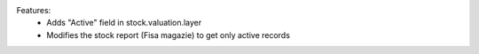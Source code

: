 Features:
 - Adds "Active" field in stock.valuation.layer
 - Modifies the stock report (Fisa magazie) to get only active records

